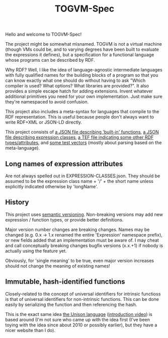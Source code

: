 #+TITLE: TOGVM-Spec

Hello and welcome to TOGVM-Spec!

The project might be somewhat misnamed.
TOGVM is not a virtual machine
(though VMs could be, and to varying degrees have been built to evaluate the expressions it defines),
but a specification for a functional language whose programs can be described by RDF.

Why RDF?  Well, I like the idea of language-agnostic intermediate languages
with fully qualified names for the building blocks of a program
so that you can know exactly what one should do without having to ask
"Which compiler is used?  What options?  What libraries are provided?".
It also provides a simple escape hatch for adding extensions.
Invent whatever additional primitives you need for your own implementation.
Just make sure they're namespaced to avoid confusion.

This project also includes a meta-syntax for languages that compile to the RDF representation.
This is useful because people don't always want to write RDF+XML or JSON-LD directly.

This project consists of
[[./FUNCTIONS.json][a JSON file describing 'built-in' functions]],
[[./EXPRESSION-CLASSES.json][a JSON file describing expression classes]],
[[./RDF-VOCAB.tef][a TEF file indicating some other RDF types/attributes]],
and [[./test-vectors/][some test vectors]] (mostly about parsing based on the meta-language).

** Long names of expression attributes

Are not always spelled out in EXPRESSION-CLASSES.json.
They should be assumed to be the expression class name + '/' + the short name
unless explicitly indicated otherwise by 'longName'.

** History

This project uses [[https://semver.org/][semantic versioning]].
Non-breaking versions may add new expression / function types,
or provide better definitions.

Major version number changes are breaking changes.
Names may be changed (e.g. 0.x -> 1.x renamed the entire 'Expression' namespace prefix),
or new fields added that an implementation must be aware of.
I may cheat and call conceptually breaking changes bugfix versions (x.x.+1)
if nobody is actually using the feature yet.

Obviously, for 'single meaning' to be true, even major version increases
should not change the meaning of existing names!

** Immutable, hash-identified functions

Closely-related to the concept of universal identifiers for intrinsic functioss is
that of universal identifiers for non-intrinsic functions.
This can be done easily by serializing the function and then referencing the hash.

This is the exact same idea [[https://www.unisonweb.org/][the Unison language]] ([[https://www.youtube.com/watch?v=gCWtkvDQ2ZI][introduction video]]) is based around
(I'm not sure who came up with the idea first
(I've been toying with the idea since about 2010 or possibly earlier),
but they have a nicer website than I do).

